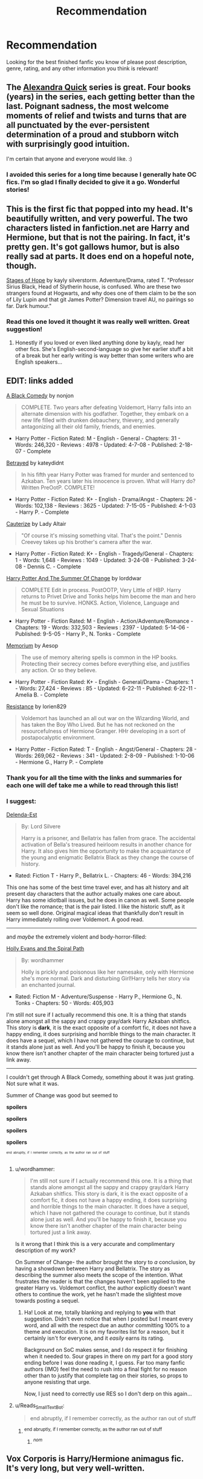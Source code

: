 #+TITLE: Recommendation

* Recommendation
:PROPERTIES:
:Author: kooskoostaunting
:Score: 14
:DateUnix: 1384316147.0
:DateShort: 2013-Nov-13
:END:
Looking for the best finished fanfic you know of please post description, genre, rating, and any other information you think is relevant!


** The [[http://www.fanfiction.net/s/3964606/][Alexandra Quick]] series is great. Four books (years) in the series, each getting better than the last. Poignant sadness, the most welcome moments of relief and twists and turns that are all punctuated by the ever-persistent determination of a proud and stubborn witch with surprisingly good intuition.

I'm certain that anyone and everyone would like. :)
:PROPERTIES:
:Author: givecake
:Score: 10
:DateUnix: 1384395305.0
:DateShort: 2013-Nov-14
:END:

*** I avoided this series for a long time because I generally hate OC fics. I'm so glad I finally decided to give it a go. Wonderful stories!
:PROPERTIES:
:Author: luellasindon
:Score: 5
:DateUnix: 1384572893.0
:DateShort: 2013-Nov-16
:END:


** This is the first fic that popped into my head. It's beautifully written, and very powerful. The two characters listed in fanfiction.net are Harry and Hermione, but that is not the pairing. In fact, it's pretty gen. It's got gallows humor, but is also really sad at parts. It does end on a hopeful note, though.

[[http://www.fanfiction.net/s/6892925/1/Stages-of-Hope][Stages of Hope]] by kayly silverstorm. Adventure/Drama, rated T. "Professor Sirius Black, Head of Slytherin house, is confused. Who are these two strangers found at Hogwarts, and why does one of them claim to be the son of Lily Lupin and that git James Potter? Dimension travel AU, no pairings so far. Dark humour."
:PROPERTIES:
:Author: pallas_athene
:Score: 6
:DateUnix: 1384369211.0
:DateShort: 2013-Nov-13
:END:

*** Read this one loved it thought it was really well written. Great suggestion!
:PROPERTIES:
:Author: kooskoostaunting
:Score: 1
:DateUnix: 1384632379.0
:DateShort: 2013-Nov-16
:END:

**** Honestly if you loved or even liked anything done by kayly, read her other fics. She's English-second-language so give her earlier stuff a bit of a break but her early writing is way better than some writers who are English speakers...
:PROPERTIES:
:Author: Deygn
:Score: 1
:DateUnix: 1384673663.0
:DateShort: 2013-Nov-17
:END:


** EDIT: links added

[[http://www.fanfiction.net/s/3401052/1/A-Black-Comedy][A Black Comedy]] by nonjon

#+begin_quote
  COMPLETE. Two years after defeating Voldemort, Harry falls into an alternate dimension with his godfather. Together, they embark on a new life filled with drunken debauchery, thievery, and generally antagonizing all their old family, friends, and enemies.
#+end_quote

- Harry Potter - Fiction Rated: M - English - General - Chapters: 31 - Words: 246,320 - Reviews : 4978 - Updated: 4-7-08 - Published: 2-18-07 - Complete

[[http://www.fanfiction.net/s/1291535/1/Betrayed][Betrayed]] by kateydidnt

#+begin_quote
  In his fifth year Harry Potter was framed for murder and sentenced to Azkaban. Ten years later his innocence is proven. What will Harry do? Written PreOotP. COMPLETE!
#+end_quote

- Harry Potter - Fiction Rated: K+ - English - Drama/Angst - Chapters: 26 - Words: 102,138 - Reviews : 3625 - Updated: 7-15-05 - Published: 4-1-03 - Harry P. - Complete

[[http://www.fanfiction.net/s/4152700/1/Cauterize][Cauterize]] by Lady Altair

#+begin_quote
  "Of course it's missing something vital. That's the point." Dennis Creevey takes up his brother's camera after the war.
#+end_quote

- Harry Potter - Fiction Rated: K+ - English - Tragedy/General - Chapters: 1 - Words: 1,648 - Reviews : 1049 - Updated: 3-24-08 - Published: 3-24-08 - Dennis C. - Complete

[[http://www.fanfiction.net/s/2567419/1/Harry-Potter-And-The-Summer-Of-Change][Harry Potter And The Summer Of Change]] by lorddwar

#+begin_quote
  COMPLETE Edit in process. PostOOTP, Very Little of HBP. Harry returns to Privet Drive and Tonks helps him become the man and hero he must be to survive. HONKS. Action, Violence, Language and Sexual Situations
#+end_quote

- Harry Potter - Fiction Rated: M - English - Action/Adventure/Romance - Chapters: 19 - Words: 332,503 - Reviews : 2397 - Updated: 5-14-06 - Published: 9-5-05 - Harry P., N. Tonks - Complete

[[http://www.fanfiction.net/s/7108864/1/Memorium][Memorium]] by Aesop

#+begin_quote
  The use of memory altering spells is common in the HP books. Protecting their secrecy comes before everything else, and justifies any action. Or so they believe.
#+end_quote

- Harry Potter - Fiction Rated: K+ - English - General/Drama - Chapters: 1 - Words: 27,424 - Reviews : 85 - Updated: 6-22-11 - Published: 6-22-11 - Amelia B. - Complete

[[http://www.fanfiction.net/s/2746577/1/Resistance][Resistance]] by lorien829

#+begin_quote
  Voldemort has launched an all out war on the Wizarding World, and has taken the Boy Who Lived. But he has not reckoned on the resourcefulness of Hermione Granger. HHr developing in a sort of postapocalyptic environment.
#+end_quote

- Harry Potter - Fiction Rated: T - English - Angst/General - Chapters: 28 - Words: 269,062 - Reviews : 341 - Updated: 2-8-09 - Published: 1-10-06 - Hermione G., Harry P. - Complete
:PROPERTIES:
:Author: wordhammer
:Score: 6
:DateUnix: 1384361640.0
:DateShort: 2013-Nov-13
:END:

*** Thank you for all the time with the links and summaries for each one will def take me a while to read through this list!
:PROPERTIES:
:Author: kooskoostaunting
:Score: 3
:DateUnix: 1384632462.0
:DateShort: 2013-Nov-16
:END:


*** I suggest:

[[http://www.fanfiction.net/s/5511855/1/Delenda-Est][Delenda-Est]]

#+begin_quote
  By: Lord Silvere

  Harry is a prisoner, and Bellatrix has fallen from grace. The accidental activation of Bella's treasured heirloom results in another chance for Harry. It also gives him the opportunity to make the acquaintance of the young and enigmatic Bellatrix Black as they change the course of history.
#+end_quote

- Rated: Fiction T - Harry P., Bellatrix L. - Chapters: 46 - Words: 394,216

This one has some of the best time travel ever, and has alt history and alt present day characters that the author actually makes one care about. Harry has some idiotball issues, but he does in canon as well. Some people don't like the romance; that is the pair listed. I like the historic stuff, as it seem so well done. Original magical ideas that thankfully don't result in Harry immediately rolling over Voldemort. A good read.

--------------

and /maybe/ the extremely violent and body-horror-filled:

[[http://www.fanfiction.net/s/4916690/1/Holly-Evans-and-the-Spiral-Path][Holly Evans and the Spiral Path]]

#+begin_quote
  By: wordhammer

  Holly is prickly and poisonous like her namesake, only with Hermione she's more normal. Dark and disturbing Girl!Harry tells her story via an enchanted journal.
#+end_quote

- Rated: Fiction M - Adventure/Suspense - Harry P., Hermione G., N. Tonks - Chapters: 50 - Words: 405,903

I'm still not sure if I actually recommend this one. It is a thing that stands alone amongst all the sappy and crappy gray/dark Harry Azkaban shitfics. This story is *dark*, it is the exact opposite of a comfort fic, it does not have a happy ending, it does surprising and horrible things to the main character. It does have a sequel, which I have not gathered the courage to continue, but it stands alone just as well. And you'll be happy to finish it, because you know there isn't another chapter of the main character being tortured just a link away.

--------------

I couldn't get through A Black Comedy, something about it was just grating. Not sure what it was.

Summer of Change was good but seemed to

*spoilers*

*spoilers*

*spoilers*

*spoilers*

^{^{^{end}}} ^{^{^{abruptly,}}} ^{^{^{if}}} ^{^{^{I}}} ^{^{^{remember}}} ^{^{^{correctly,}}} ^{^{^{as}}} ^{^{^{the}}} ^{^{^{author}}} ^{^{^{ran}}} ^{^{^{out}}} ^{^{^{of}}} ^{^{^{stuff}}}
:PROPERTIES:
:Author: TimeLoopedPowerGamer
:Score: 2
:DateUnix: 1384387065.0
:DateShort: 2013-Nov-14
:END:

**** u/wordhammer:
#+begin_quote
  I'm still not sure if I actually recommend this one. It is a thing that stands alone amongst all the sappy and crappy gray/dark Harry Azkaban shitfics. This story is dark, it is the exact opposite of a comfort fic, it does not have a happy ending, it does surprising and horrible things to the main character. It does have a sequel, which I have not gathered the courage to continue, but it stands alone just as well. And you'll be happy to finish it, because you know there isn't another chapter of the main character being tortured just a link away.
#+end_quote

Is it wrong that I think this is a very accurate and complimentary description of my work?

On Summer of Change- the author brought the story to /a/ conclusion, by having a showdown between Harry and Bellatrix. The story as describing the summer also meets the scope of the intention. What frustrates the reader is that the changes haven't been applied to the greater Harry vs. Voldemort conflict, the author explicitly doesn't want others to continue the work, yet he hasn't made the slightest move towards posting a sequel.
:PROPERTIES:
:Author: wordhammer
:Score: 3
:DateUnix: 1384728568.0
:DateShort: 2013-Nov-18
:END:

***** Ha! Look at me, totally blanking and replying to *you* with that suggestion. Didn't even notice that when I posted but I meant every word, and all with the respect due an author committing 100% to a theme and execution. It is on my favorites list for a reason, but it certainly isn't for everyone, and it /easily/ earns its rating.

Background on SoC makes sense, and I do respect it for finishing when it needed to. Sour grapes in there on my part for a good story ending before I was done reading it, I guess. Far too many fanfic authors (IMO) feel the need to rush into a final fight for no reason other than to justify that complete tag on their stories, so props to anyone resisting that urge.

Now, I just need to correctly use RES so I don't derp on this again...
:PROPERTIES:
:Author: TimeLoopedPowerGamer
:Score: 2
:DateUnix: 1384739488.0
:DateShort: 2013-Nov-18
:END:


**** u/Reads_Small_Text_Bot:
#+begin_quote
  end abruptly, if I remember correctly, as the author ran out of stuff
#+end_quote
:PROPERTIES:
:Author: Reads_Small_Text_Bot
:Score: 0
:DateUnix: 1384387072.0
:DateShort: 2013-Nov-14
:END:

***** ^{end abruptly, if I remember correctly, as the author ran out of stuff}
:PROPERTIES:
:Author: Makes_Small_Text_Bot
:Score: 0
:DateUnix: 1384387259.0
:DateShort: 2013-Nov-14
:END:

****** ^{/nom/}
:PROPERTIES:
:Author: Eats_Small_Text_Bot
:Score: 1
:DateUnix: 1384387276.0
:DateShort: 2013-Nov-14
:END:


** Vox Corporis is Harry/Hermione animagus fic. It's very long, but very well-written.
:PROPERTIES:
:Author: Xwiint
:Score: 3
:DateUnix: 1384382593.0
:DateShort: 2013-Nov-14
:END:


** Rorschach's Blot (author) is really funny and great for a quick read.
:PROPERTIES:
:Author: mifter123
:Score: 2
:DateUnix: 1384883316.0
:DateShort: 2013-Nov-19
:END:


** [[http://www.fanfiction.net/u/895946/]]

The best fanfic I have ever read. It's an eight book series, starting with Saving Connor, which begins year one with Harry sorted in Slytherin. Lot's of action, hurt/comfort, and eventual romance. It's a bit slow at first, but wow does it pick up! I personally couldn't stop reading them.

Author's description:AU, eventual HPDM slash, very Slytherin!Harry. Harry's twin Connor is the Boy Who Lived, and Harry is devoted to protecting him by making himself look ordinary. But certain people won't let Harry stay in the shadows... COMPLETE

[[http://www.fanfiction.net/s/2580283/1/Saving-Connor]]
:PROPERTIES:
:Author: grace644
:Score: 2
:DateUnix: 1384378967.0
:DateShort: 2013-Nov-14
:END:

*** I want to read this, but I dont want to read the slash, would be nice if there was a copy with it written out..
:PROPERTIES:
:Author: Gryffindor_Elite
:Score: 1
:DateUnix: 1384557493.0
:DateShort: 2013-Nov-16
:END:

**** The author posts a warning on all chapters that have slash. He also puts what paragraphs to avoid. It's really really good.
:PROPERTIES:
:Author: grace644
:Score: 1
:DateUnix: 1384560563.0
:DateShort: 2013-Nov-16
:END:

***** fair enough. I just don't understand that if you can write a fanfiction series SO popular, such as this one, why there has to be an element added that would detract away a fair amount of potential readers
:PROPERTIES:
:Author: Gryffindor_Elite
:Score: 1
:DateUnix: 1384594530.0
:DateShort: 2013-Nov-16
:END:

****** I really like the pairing. This was the first Fanfic I ever read and I didn't know it was Drarry until the 4th book. I had never known it was even a big thing, but this author did a really great job with it. I remember I getting to the chapter And reading the paragraph where It was obvious that Draco was thinking how he liked Harry and just being like what? And then I thought about it and was like omg yes yes yes!!! Then I was actually hoping that Harry felt the same. And now I ship Drarry. It's not for everyone, but I have given this series to a lot of ppl who feel the way you do, including a friend of mine who is a die hard republican and a very straight man, and they all either don't mind the pairing or they make an exception for this particular series.
:PROPERTIES:
:Author: grace644
:Score: 1
:DateUnix: 1384616639.0
:DateShort: 2013-Nov-16
:END:


** [[http://www.harrypotterfanfiction.com/viewstory.php?psid=313068][Run by Toujours Padfoot]]. Really original concept, incredible world-building, engaging and fast-paced plot, a good dose of many canon characters...
:PROPERTIES:
:Author: briefingsworth
:Score: 1
:DateUnix: 1384490673.0
:DateShort: 2013-Nov-15
:END:


** Do fanfics that almost certainly will keep going indefinitely if they don't get finished count? [[/r/HPMOR]]
:PROPERTIES:
:Author: KhyronVorrac
:Score: -4
:DateUnix: 1384321837.0
:DateShort: 2013-Nov-13
:END:
